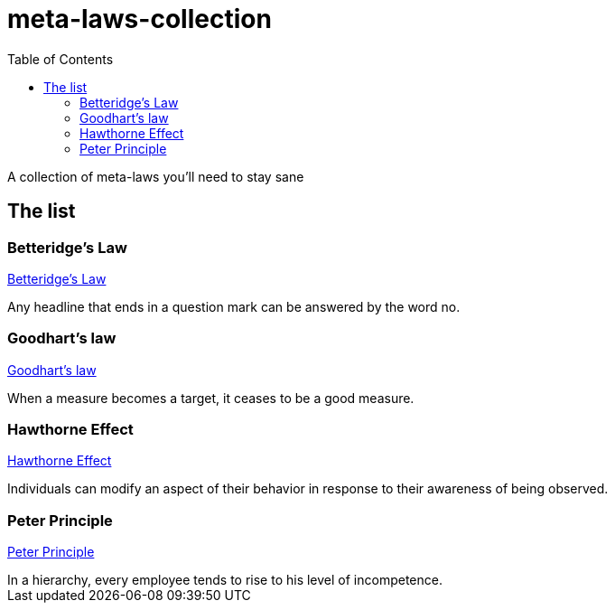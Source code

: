 = meta-laws-collection
:toc:

A collection of meta-laws you'll need to stay sane

== The list

=== Betteridge's Law

https://en.wikipedia.org/wiki/Betteridge's_law_of_headlines[Betteridge's Law]

[sidebar]
Any headline that ends in a question mark can be answered by the word no.

=== Goodhart's law

https://en.wikipedia.org/wiki/Goodhart%27s_law[Goodhart's law]

[sidebar]
When a measure becomes a target, it ceases to be a good measure.

=== Hawthorne Effect

https://en.wikipedia.org/wiki/Hawthorne_effect[Hawthorne Effect]

[sidebar]
Individuals can modify an aspect of their behavior in response to their awareness of being observed.

=== Peter Principle

https://en.wikipedia.org/wiki/Peter_principle[Peter Principle]

[sidebar]
In a hierarchy, every employee tends to rise to his level of incompetence.
